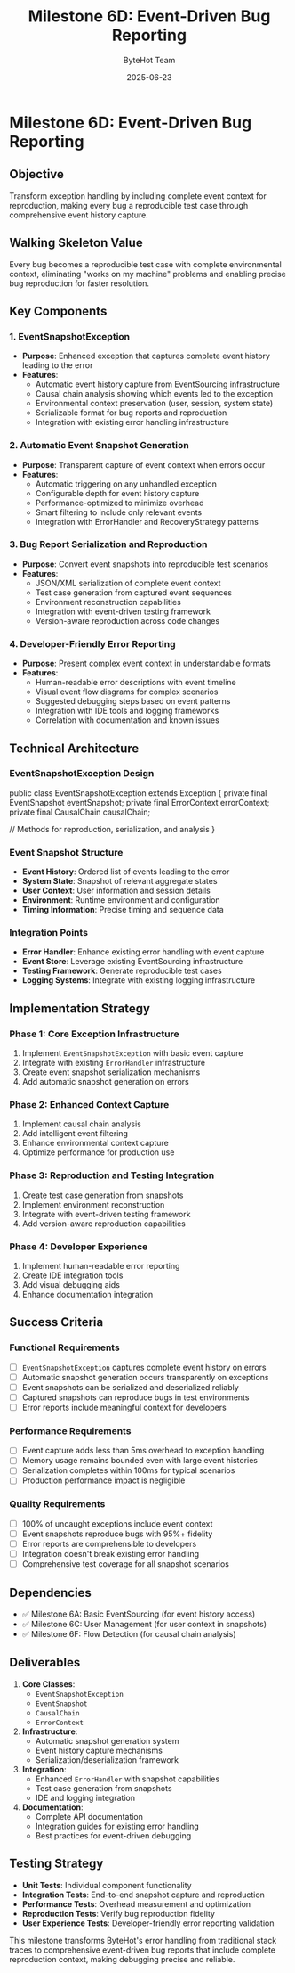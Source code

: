 #+TITLE: Milestone 6D: Event-Driven Bug Reporting
#+AUTHOR: ByteHot Team
#+DATE: 2025-06-23

* Milestone 6D: Event-Driven Bug Reporting

** Objective
Transform exception handling by including complete event context for reproduction, making every bug a reproducible test case through comprehensive event history capture.

** Walking Skeleton Value
Every bug becomes a reproducible test case with complete environmental context, eliminating "works on my machine" problems and enabling precise bug reproduction for faster resolution.

** Key Components

*** 1. EventSnapshotException
- **Purpose**: Enhanced exception that captures complete event history leading to the error
- **Features**:
  - Automatic event history capture from EventSourcing infrastructure
  - Causal chain analysis showing which events led to the exception
  - Environmental context preservation (user, session, system state)
  - Serializable format for bug reports and reproduction
  - Integration with existing error handling infrastructure

*** 2. Automatic Event Snapshot Generation
- **Purpose**: Transparent capture of event context when errors occur
- **Features**:
  - Automatic triggering on any unhandled exception
  - Configurable depth for event history capture
  - Performance-optimized to minimize overhead
  - Smart filtering to include only relevant events
  - Integration with ErrorHandler and RecoveryStrategy patterns

*** 3. Bug Report Serialization and Reproduction
- **Purpose**: Convert event snapshots into reproducible test scenarios
- **Features**:
  - JSON/XML serialization of complete event context
  - Test case generation from captured event sequences
  - Environment reconstruction capabilities
  - Integration with event-driven testing framework
  - Version-aware reproduction across code changes

*** 4. Developer-Friendly Error Reporting
- **Purpose**: Present complex event context in understandable formats
- **Features**:
  - Human-readable error descriptions with event timeline
  - Visual event flow diagrams for complex scenarios
  - Suggested debugging steps based on event patterns
  - Integration with IDE tools and logging frameworks
  - Correlation with documentation and known issues

** Technical Architecture

*** EventSnapshotException Design
#+begin_src java
public class EventSnapshotException extends Exception {
    private final EventSnapshot eventSnapshot;
    private final ErrorContext errorContext;
    private final CausalChain causalChain;
    
    // Methods for reproduction, serialization, and analysis
}
#+begin_src

*** Event Snapshot Structure
- **Event History**: Ordered list of events leading to the error
- **System State**: Snapshot of relevant aggregate states
- **User Context**: User information and session details
- **Environment**: Runtime environment and configuration
- **Timing Information**: Precise timing and sequence data

*** Integration Points
- **Error Handler**: Enhance existing error handling with event capture
- **Event Store**: Leverage existing EventSourcing infrastructure
- **Testing Framework**: Generate reproducible test cases
- **Logging Systems**: Integrate with existing logging infrastructure

** Implementation Strategy

*** Phase 1: Core Exception Infrastructure
1. Implement =EventSnapshotException= with basic event capture
2. Integrate with existing =ErrorHandler= infrastructure
3. Create event snapshot serialization mechanisms
4. Add automatic snapshot generation on errors

*** Phase 2: Enhanced Context Capture
1. Implement causal chain analysis
2. Add intelligent event filtering
3. Enhance environmental context capture
4. Optimize performance for production use

*** Phase 3: Reproduction and Testing Integration
1. Create test case generation from snapshots
2. Implement environment reconstruction
3. Integrate with event-driven testing framework
4. Add version-aware reproduction capabilities

*** Phase 4: Developer Experience
1. Implement human-readable error reporting
2. Create IDE integration tools
3. Add visual debugging aids
4. Enhance documentation integration

** Success Criteria

*** Functional Requirements
- [ ] =EventSnapshotException= captures complete event history on errors
- [ ] Automatic snapshot generation occurs transparently on exceptions
- [ ] Event snapshots can be serialized and deserialized reliably
- [ ] Captured snapshots can reproduce bugs in test environments
- [ ] Error reports include meaningful context for developers

*** Performance Requirements
- [ ] Event capture adds less than 5ms overhead to exception handling
- [ ] Memory usage remains bounded even with large event histories
- [ ] Serialization completes within 100ms for typical scenarios
- [ ] Production performance impact is negligible

*** Quality Requirements
- [ ] 100% of uncaught exceptions include event context
- [ ] Event snapshots reproduce bugs with 95%+ fidelity
- [ ] Error reports are comprehensible to developers
- [ ] Integration doesn't break existing error handling
- [ ] Comprehensive test coverage for all snapshot scenarios

** Dependencies
- ✅ Milestone 6A: Basic EventSourcing (for event history access)
- ✅ Milestone 6C: User Management (for user context in snapshots)
- ✅ Milestone 6F: Flow Detection (for causal chain analysis)

** Deliverables
1. **Core Classes**:
   - =EventSnapshotException=
   - =EventSnapshot=
   - =CausalChain=
   - =ErrorContext=

2. **Infrastructure**:
   - Automatic snapshot generation system
   - Event history capture mechanisms
   - Serialization/deserialization framework

3. **Integration**:
   - Enhanced =ErrorHandler= with snapshot capabilities
   - Test case generation from snapshots
   - IDE and logging integration

4. **Documentation**:
   - Complete API documentation
   - Integration guides for existing error handling
   - Best practices for event-driven debugging

** Testing Strategy
- **Unit Tests**: Individual component functionality
- **Integration Tests**: End-to-end snapshot capture and reproduction
- **Performance Tests**: Overhead measurement and optimization
- **Reproduction Tests**: Verify bug reproduction fidelity
- **User Experience Tests**: Developer-friendly error reporting validation

This milestone transforms ByteHot's error handling from traditional stack traces to comprehensive event-driven bug reports that include complete reproduction context, making debugging precise and reliable.